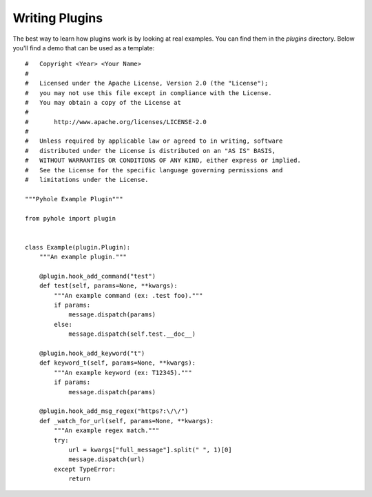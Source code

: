 ..
   Copyright 2011-2015 Josh Kearney

   Licensed under the Apache License, Version 2.0 (the "License");
   you may not use this file except in compliance with the License.
   You may obtain a copy of the License at

       http://www.apache.org/licenses/LICENSE-2.0

   Unless required by applicable law or agreed to in writing, software
   distributed under the License is distributed on an "AS IS" BASIS,
   WITHOUT WARRANTIES OR CONDITIONS OF ANY KIND, either express or implied.
   See the License for the specific language governing permissions and
   limitations under the License.

Writing Plugins
===============

The best way to learn how plugins work is by looking at real examples. You
can find them in the *plugins* directory. Below you'll find a demo that can be
used as a template::

    #   Copyright <Year> <Your Name>
    #
    #   Licensed under the Apache License, Version 2.0 (the "License");
    #   you may not use this file except in compliance with the License.
    #   You may obtain a copy of the License at
    #
    #       http://www.apache.org/licenses/LICENSE-2.0
    #
    #   Unless required by applicable law or agreed to in writing, software
    #   distributed under the License is distributed on an "AS IS" BASIS,
    #   WITHOUT WARRANTIES OR CONDITIONS OF ANY KIND, either express or implied.
    #   See the License for the specific language governing permissions and
    #   limitations under the License.

    """Pyhole Example Plugin"""

    from pyhole import plugin


    class Example(plugin.Plugin):
        """An example plugin."""

        @plugin.hook_add_command("test")
        def test(self, params=None, **kwargs):
            """An example command (ex: .test foo)."""
            if params:
                message.dispatch(params)
            else:
                message.dispatch(self.test.__doc__)

        @plugin.hook_add_keyword("t")
        def keyword_t(self, params=None, **kwargs):
            """An example keyword (ex: T12345)."""
            if params:
                message.dispatch(params)

        @plugin.hook_add_msg_regex("https?:\/\/")
        def _watch_for_url(self, params=None, **kwargs):
            """An example regex match."""
            try:
                url = kwargs["full_message"].split(" ", 1)[0]
                message.dispatch(url)
            except TypeError:
                return
